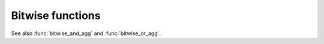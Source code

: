 =================
Bitwise functions
=================

.. function:: bit_count(x, bits) -> bigint

    Count the number of bits set in ``x`` (treated as ``bits``-bit signed
    integer) in 2's complement representation::

        SELECT bit_count(9, 64); -- 2
        SELECT bit_count(9, 8); -- 2
        SELECT bit_count(-7, 64); -- 62
        SELECT bit_count(-7, 8); -- 6

.. function:: bitwise_and(x, y) -> bigint

    Returns the bitwise AND of ``x`` and ``y`` in 2's complement representation.

.. function:: bitwise_not(x) -> bigint

    Returns the bitwise NOT of ``x`` in 2's complement representation.

.. function:: bitwise_or(x, y) -> bigint

    Returns the bitwise OR of ``x`` and ``y`` in 2's complement representation.

.. function:: bitwise_xor(x, y) -> bigint

    Returns the bitwise XOR of ``x`` and ``y`` in 2's complement representation.

.. function:: bitwise_left_shift(value, shift) -> [same as value]

    Returns the left shifted value of ``value``.

    Shifting ``1`` (binary: ``001``) by two bits results in ``4`` (binary: ``00100``)::

      SELECT bitwise_left_shift(1, 2); -- 4

    Shifting ``5`` (binary: ``0101``) by two bits results in ``20`` (binary: ``010100``)::

      SELECT bitwise_left_shift(5, 2); -- 20

    Shifting a ``value`` by ``0`` always results in the original ``value``::

      SELECT bitwise_left_shift(20 , 0); -- 20
      SELECT bitwise_left_shift(42 , 0); -- 42

    Shifting ``0`` by a ``value`` always results in ``0``::

      SELECT bitwise_left_shift(0, 1); -- 0
      SELECT bitwise_left_shift(0, 2); -- 0

.. function:: bitwise_right_shift(value, shift, digits) -> [same as value]

    Returns the logical right shifted value of ``value``.

.. function:: bitwise_right_shift_arithmetic(value, shift) -> [same as value]

    Returns the arithmetic right shifted value of ``value``.

See also :func:`bitwise_and_agg` and :func:`bitwise_or_agg`.
